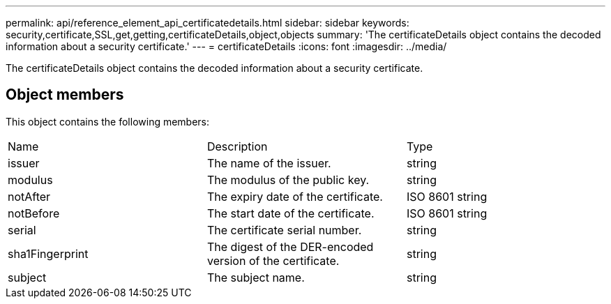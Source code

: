 ---
permalink: api/reference_element_api_certificatedetails.html
sidebar: sidebar
keywords: security,certificate,SSL,get,getting,certificateDetails,object,objects
summary: 'The certificateDetails object contains the decoded information about a security certificate.'
---
= certificateDetails
:icons: font
:imagesdir: ../media/

[.lead]
The certificateDetails object contains the decoded information about a security certificate.

== Object members

This object contains the following members:

|===
| Name| Description| Type
a|
issuer
a|
The name of the issuer.
a|
string
a|
modulus
a|
The modulus of the public key.
a|
string
a|
notAfter
a|
The expiry date of the certificate.
a|
ISO 8601 string
a|
notBefore
a|
The start date of the certificate.
a|
ISO 8601 string
a|
serial
a|
The certificate serial number.
a|
string
a|
sha1Fingerprint
a|
The digest of the DER-encoded version of the certificate.
a|
string
a|
subject
a|
The subject name.
a|
string
|===
